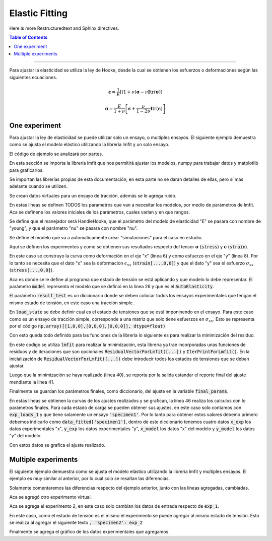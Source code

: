 **************************
Elastic Fitting
**************************

Here is more Restructuredtext and Sphinx directives.

.. contents:: Table of Contents

-------------------------

Para ajustar la elasticidad se utiliza la ley de Hooke, desde la cual se obtienen los esfuerzos o deformaciones
según las siguientes ecuaciones.

.. math:: \boldsymbol{\epsilon} = \frac{1}{E}\left[(1+\nu)\boldsymbol{\sigma} - \nu\boldsymbol{I}\text{tr}(\boldsymbol\sigma)\right]
.. math:: \boldsymbol{\sigma} = \frac{E}{1+\nu}\left[\boldsymbol{\epsilon} + \frac{\nu}{1-2\nu}\boldsymbol{I}\text{tr}(\boldsymbol\epsilon)\right]


One experiment
==========================

Para ajustar la ley de elasticidad se puede utilizar solo un ensayo, o multiples ensayos.
El siguiente ejemplo demuestra como se ajusta el modelo elástico utilizando la librería
lmfit y un solo ensayo.

.. code-block:: python
   :linenos:
   :caption: elasticity_fit_1.py

    import lmfit
    import numpy as np
    import matplotlib.pyplot as plt

    from ftmpa.experiments import ExpState, ExpData
    from ftmpa.models.handlers.elasticity import HandlerHooke
    from ftmpa.models.handlers.autoModels import AutoElasticity
    from ftmpa.for_lmfit import IterPrintForLmfit, ResidualVectorForLmfit


    # Making virtual experiment
    strain_exp = np.linspace(0.0, 0.02, 100)
    stress_exp = 100e3*strain_exp
    stress_exp += np.random.normal(0, 20, len(strain_exp))

    # Define the parameters of models
    params = lmfit.Parameters()
    params.add('younh', 1e3, min=0.0, max=2000e3)
    params.add('nu', 0.3, vary=False)

    # Define the name of parameters for models
    h_elasticity = HandlerHooke(E="young", nu="nu")

    # Define the auto calc
    # this model calc the stress-strain curve for a stress 1e9 for default
    model = AutoElasticity(h_elasticity=h_elasticity)

    # Define the experiment and the function to obtain the results for the tensor stress and strain
    exp_1 = ExpData(x=strain_exp, y=stress_exp,
                    model_data={'x': lambda stress, strain: strain[...,0,0],
                                'y': lambda stress, strain: stress[...,0,0]}
                    )

    # Define the experiment load status 
    exp_loads_1 = ExpState(model=model,
                        results_test={'specimen1': exp_1},
                        load_state=np.array([[1,0,0],[0,0,0],[0,0,0]], dtype=float))

    # Minimize the function
    out = lmfit.minimize(ResidualVectorForLmfit([exp_loads_1]), params, iter_cb=IterPrintForLmfit())
    lmfit.report_fit(out.params)
    final_params = out.params.valuesdict()


    # Show the fitted parameters
    data_fitted = exp_loads_1.data_to_graph(final_params)
    plt.plot(data_fitted['specimen1']['x_exp'], data_fitted['specimen1']['y_exp'])
    plt.plot(data_fitted['specimen1']['x_model'], data_fitted['specimen1']['y_model'])

    plt.show()

El código de ejemplo se analizará por partes.

.. code-block:: python
   :linenos:
   :lineno-start: 1

    import lmfit
    import numpy as np
    import matplotlib.pyplot as plt

En esta sección se importa la librería lmfit que nos permitirá ajustar los modelos,
numpy para trabajar datos y matplotlib para graficarlos.

.. code-block:: python
   :linenos:
   :lineno-start: 5

    from ftmpa.experiments import ExpState, ExpData
    from ftmpa.models.handlers.elasticity import HandlerHooke
    from ftmpa.models.handlers.autoModels import AutoElasticity
    from ftmpa.for_lmfit import IterPrintForLmfit, ResidualVectorForLmfit

Se importan las librerías propias de esta documentación, en esta parte no se daran
detalles de ellas, pero sí mas adelante cuando se utilizen.

.. code-block:: python
   :linenos:
   :lineno-start: 5

    # Making virtual experiment
    strain_exp = np.linspace(0.0, 0.02, 100)
    stress_exp = 100e3*strain_exp
    stress_exp += np.random.normal(0, 20, len(strain_exp))

Se crean datos virtuales para un ensayo de tracción, además se le agrega ruido.

.. code-block:: python
   :linenos:
   :lineno-start: 16

    # Define the parameters of models
    params = lmfit.Parameters()
    params.add('young', 1e3, min=0.0, max=2000e3)
    params.add('nu', 0.3, vary=False)

En estas líneas se definen TODOS los parametros que van a necesitar los modelos, por medio de 
parámetros de lmfit. Aca se definene los valores iniciales de los parámetros, cuales varían y en que rangos.

.. code-block:: python
   :linenos:
   :lineno-start: 21

    # Define the name of parameters for models
    h_elasticity = HandlerHooke(E="young", nu="nu")

Se define que el manejador será HandleHooke, que el parámetro del modelo de
elasticidad "E" se pasara con nombre de "young", y que el parámetro "nu" se
pasara con nombre "nu".

.. code-block:: python
   :linenos:
   :lineno-start: 24

    # Define the auto calc
    # this model calc the stress-strain curve for a stress 1e9 for default
    model = AutoElasticity(h_elasticity=h_elasticity)

Se define el modelo que va a automaticamente crear "simulaciones" para el caso en estudio.

.. code-block:: python
   :linenos:
   :lineno-start: 28

    # Define the experiment and the function to obtain the results for the tensor stress and strain
    exp_1 = ExpData(x=strain_exp, y=stress_exp,
                    model_data={'x': lambda stress, strain: strain[...,0,0],
                                'y': lambda stress, strain: stress[...,0,0]}
                    )

Aquí se definen los experimentos y como se obtienen sus resultados respecto del tensor
:math:`\boldsymbol \sigma` (:code:`stress`) y :math:`\boldsymbol \epsilon` (:code:`strain`). 

En este caso se construyo la curva como deformación en el eje "x" (línea 6) y como esfuerzo en el eje "y" (linea 8). Por lo tanto
se necesita que el dato "x" sea la deformacion :math:`\epsilon_{xx}` (:code:`strain[...,0,0]`) y que el dato "y" sea
el esfuerzo :math:`\sigma_{xx}` (:code:`stress[...,0,0]`).

.. code-block:: python
   :linenos:
   :lineno-start: 34

    # Define the experiment load status 
    exp_loads_1 = ExpState(model=model,
                        results_test={'specimen1': exp_1},
                        load_state=np.array([[1,0,0],[0,0,0],[0,0,0]], dtype=float))

Aca es donde se le define al programa que estado de tensión se está aplicando y que modelo 
lo debe representar. El parámetro :code:`model` representa el modelo que se definió en la
línea 26 y que es el :code:`AutoElasticity`.

El parámetro :code:`result_test` es un diccionario donde se deben colocar todos los
ensayos experimentales que tengan el mismo estado de tensión, en este caso una
tracción simple.

En :code:`load_state` se debe definir cual es el estado de tensiones que se está 
imponinendo en el ensayo. Para este caso como es un ensayo de tracción simple,
corresponde a una matriz que solo tiene esfuerzos en :math:`\sigma_{xx}`. Esto se
representa por el código :code:`np.array([[1,0,0],[0,0,0],[0,0,0]], dtype=float)`

Con esto queda todo definido para las funciones de la librería lo siguiente es para
realizar la minimización del residuo.

.. code-block:: python
   :linenos:
   :lineno-start: 39

    # Minimize the function
    out = lmfit.minimize(ResidualVectorForLmfit([exp_loads_1]), params, iter_cb=IterPrintForLmfit())
    lmfit.report_fit(out.params)
    final_params = out.params.valuesdict()

En este codigo se utiliza :code:`lmfit` para realizar la minimización, esta librería ya trae incorporadas
unas funciones de residuos y de iteraciones que son opcionales :code:`ResidualVectorForLmfit([...])` y
:code:`IterPrintForLmfit()`. En la inicialización de :code:`ResidualVectorForLmfit([...])` debe introducir
todos los estados de tensiones que se deban ajustar.

Luego que la minimización se haya realizado (línea 40), se reporta por la salida estandar el reporte final del
ajuste mendiante la línea 41.

Finalmente se guardan los parámetros finales, como diccionario, del ajuste en la variable :code:`final_params`.

.. code-block:: python
   :linenos:
   :lineno-start: 45

    # Show the fitted parameters
    data_fitted = exp_loads_1.data_to_graph(final_params)
    plt.plot(data_fitted['specimen1']['x_exp'], data_fitted['specimen1']['y_exp'])
    plt.plot(data_fitted['specimen1']['x_model'], data_fitted['specimen1']['y_model'])

    plt.show()

En estas líneas se obtienen la curvas de los ajustes realizados y se grafican, la línea 46 realiza los calculos
con lo parámetros finales. Para cada estado de 
carga se pueden obtener sus ajustes, en este caso solo contamos con :code:`exp_loads_1` y que tiene
solamente un ensayo :code:`'specimen1'`. Por lo tanto para obtener estos valores debemo primero debemos
indicarlo como :code:`data_fitted['specimen1']`, dentro de este diccionario tenemos cuatro datos :code:`x_exp`
los datos experimentales "x", :code:`y_exp` los datos experimentales "y", :code:`x_model` los datos "x" del modelo y 
:code:`y_model` los datos "y" del modelo.

Con estos datos se grafica el ajuste realizado.


Multiple experiments
==========================

El siguiente ejemplo demuestra como se ajusta el modelo elástico utilizando la librería
lmfit y multiples ensayos. El ejemplo es muy similar al anterior, por lo cual solo se
resaltan las diferencias.

.. code-block:: python
   :linenos:
   :caption: elasticity_fit_2.py
   :emphasize-lines: 16-18,38-41,45,57

   import lmfit
   import numpy as np
   import matplotlib.pyplot as plt

   from ftmpa.experiments import ExpState, ExpData
   from ftmpa.models.handlers.elasticity import HandlerHooke
   from ftmpa.models.handlers.autoModels import AutoElasticity
   from ftmpa.for_lmfit import IterPrintForLmfit, ResidualVectorForLmfit


   # Making virtual experiment
   strain_exp = np.linspace(0.0, 0.02, 100)
   stress_exp = 100e3*strain_exp
   stress_exp += np.random.normal(0, 20, len(strain_exp))

   strain_exp_2 = np.linspace(0.0, 0.02, 100)
   stress_exp_2 = 100e3*strain_exp_2
   stress_exp_2 += np.random.normal(0, 30, len(strain_exp_2))

   # Define the parameters of models
   params = lmfit.Parameters()
   params.add('young', 1e3, min=0.0, max=2000e3)
   params.add('nu', 0.3, vary=False)

   # Define the name of parameters for models
   h_elasticity = HandlerHooke(E="young", nu="nu")

   # Define the auto calc
   # this model calc the stress-strain curve for a stress 1e9 for default
   model = AutoElasticity(h_elasticity=h_elasticity)

   # Define the experiment and the function to obtain the results for the tensor stress and strain
   exp_1 = ExpData(x=strain_exp, y=stress_exp,
                  model_data={'x': lambda stress, strain: strain[...,0,0],
                              'y': lambda stress, strain: stress[...,0,0]}
                  )

   exp_2 = ExpData(x=strain_exp_2, y=stress_exp_2,
                  model_data={'x': lambda stress, strain: strain[...,0,0],
                              'y': lambda stress, strain: stress[...,0,0]}
                  )

   # Define the experiment load status 
   exp_loads_1 = ExpState(model=model,
                        results_test={'specimen1': exp_1, 'specimen2': exp_2},
                        load_state=np.array([[1,0,0],[0,0,0],[0,0,0]], dtype=float))

   # Minimize the function
   out = lmfit.minimize(ResidualVectorForLmfit([exp_loads_1]), params, iter_cb=IterPrintForLmfit())
   lmfit.report_fit(out.params)
   final_params = out.params.valuesdict()

   # Show the fitted parameters
   data_fitted = exp_loads_1.data_to_graph(final_params)
   plt.plot(data_fitted['specimen1']['x_exp'], data_fitted['specimen1']['y_exp'])
   plt.plot(data_fitted['specimen1']['x_model'], data_fitted['specimen1']['y_model'])
   plt.plot(data_fitted['specimen2']['x_exp'], data_fitted['specimen2']['y_exp'])

   plt.show()


Solamente comentaremos las diferencias respecto del ejemplo anterior, junto con las líneas agregadas, cambiadas.

.. code-block:: python
   :linenos:
   :lineno-start: 16

   strain_exp_2 = np.linspace(0.0, 0.02, 100)
   stress_exp_2 = 100e3*strain_exp_2
   stress_exp_2 += np.random.normal(0, 30, len(strain_exp_2))

Aca se agregó otro experimento virtual.

.. code-block:: python
   :linenos:
   :lineno-start: 38

   exp_2 = ExpData(x=strain_exp_2, y=stress_exp_2,
                  model_data={'x': lambda stress, strain: strain[...,0,0],
                              'y': lambda stress, strain: stress[...,0,0]}
                  )

Aca se agrega el experimento 2, en este caso solo cambian los datos de entrada respecto de :code:`exp_1`.

.. code-block:: python
   :linenos:
   :lineno-start: 43

   # Define the experiment load status 
   exp_loads_1 = ExpState(model=model,
                        results_test={'specimen1': exp_1, 'specimen2': exp_2},
                        load_state=np.array([[1,0,0],[0,0,0],[0,0,0]], dtype=float))

En este caso, como el estado de tensión es el mismo el experimento se puede agregar al mismo
estado de tensión. Esto se realiza al agregar el siguiente texto :code:`, 'specimen2': exp_2`

.. code-block:: python
   :linenos:
   :lineno-start: 57

   plt.plot(data_fitted['specimen2']['x_exp'], data_fitted['specimen2']['y_exp'])

Finalmente se agrega el gráfico de los datos experimentales que agregamos.